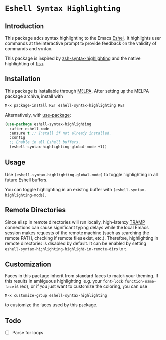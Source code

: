* =Eshell Syntax Highlighting=
[[https://melpa.org/#/eshell-syntax-highlighting][file:https://melpa.org/packages/eshell-syntax-highlighting-badge.svg]]
** Introduction

This package adds syntax highlighting to the Emacs [[https://www.gnu.org/software/emacs/manual/html_node/eshell/][Eshell]]. It highlights user commands at the interactive prompt to provide feedback on the validity of commands and syntax.

[[./img/eshell-syntax-highlighting.gif]]

This package is inspired by [[https://github.com/zsh-users/zsh-syntax-highlighting][zsh-syntax-highlighting]] and the native highlighting of [[https://fishshell.com/][fish]].

** Installation

This package is installable through [[https://melpa.org/#/getting-started][MELPA]]. After setting up the MELPA package archive, install with

#+BEGIN_SRC emacs-lisp
M-x package-install RET eshell-syntax-highlighting RET
#+END_SRC


Alternatively, with [[https://github.com/jwiegley/use-package][use-package]]:

#+BEGIN_SRC emacs-lisp
(use-package eshell-syntax-highlighting
  :after eshell-mode
  :ensure t ;; Install if not already installed.
  :config
  ;; Enable in all Eshell buffers.
  (eshell-syntax-highlighting-global-mode +1))
#+END_SRC

** Usage

Use ~(eshell-syntax-highlighting-global-mode)~ to toggle highlighting in all future Eshell buffers.

You can toggle highlighting in an existing buffer with ~(eshell-syntax-highlighting-mode)~.

** Remote Directories

Since elisp in remote directories will run locally, high-latency [[https://www.gnu.org/software/tramp/][TRAMP]] connections can cause significant typing delays while the local Emacs session makes requests of the remote machine (such as searching the remote PATH, checking if remote files exist, etc.). Therefore, highlighting in remote directories is disabled by default. It can be enabled by setting ~eshell-syntax-highlighting-highlight-in-remote-dirs~ to ~t~.

** Customization

Faces in this package inherit from standard faces to match your theming. If this results in ambiguous highlighting (e.g. your ~font-lock-function-name-face~ is red), or if you just want to customize the coloring, you can use

    ~M-x customize-group eshell-syntax-highlighting~

to customize the faces used by this package.

** Todo

- [ ] Parse for loops
